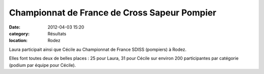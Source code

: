 Championnat de France de Cross Sapeur Pompier
=============================================

:date: 2012-04-03 15:20
:category: Résultats
:location: Rodez


Laura participait ainsi que Cécile au Championnat de France SDISS (pompiers) à Rodez.

.. image:: http://assets.acr-dijon.org/crosspompier.jpg

Elles font toutes deux de belles places : 25 pour Laura, 31 pour Cécile sur environ 200 participantes par catégorie (podium par équipe pour Cécile). 

